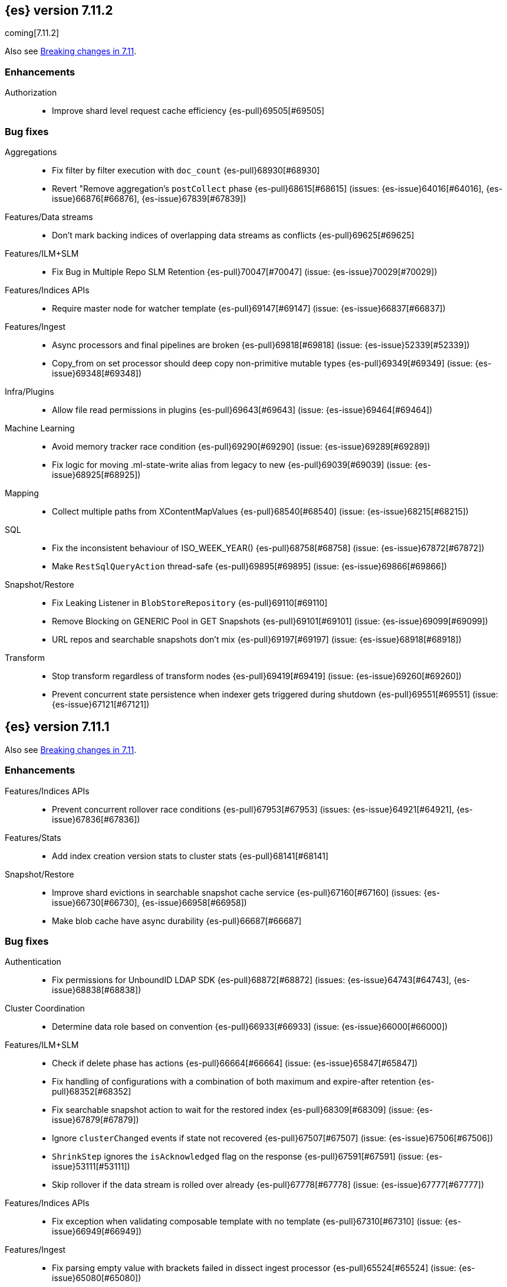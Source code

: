 [[release-notes-7.11.2]]
== {es} version 7.11.2

coming[7.11.2]

Also see <<breaking-changes-7.11,Breaking changes in 7.11>>.

[[enhancement-7.11.2]]
[float]
=== Enhancements

Authorization::
* Improve shard level request cache efficiency {es-pull}69505[#69505]

[[bug-7.11.2]]
[float]
=== Bug fixes

Aggregations::
* Fix filter by filter execution with `doc_count` {es-pull}68930[#68930]
* Revert "Remove aggregation's `postCollect` phase {es-pull}68615[#68615] (issues: {es-issue}64016[#64016], {es-issue}66876[#66876], {es-issue}67839[#67839])

Features/Data streams::
* Don't mark backing indices of overlapping data streams as conflicts {es-pull}69625[#69625]

Features/ILM+SLM::
* Fix Bug in Multiple Repo SLM Retention {es-pull}70047[#70047] (issue: {es-issue}70029[#70029])

Features/Indices APIs::
* Require master node for watcher template {es-pull}69147[#69147] (issue: {es-issue}66837[#66837])

Features/Ingest::
* Async processors and final pipelines are broken {es-pull}69818[#69818] (issue: {es-issue}52339[#52339])
* Copy_from on set processor should deep copy non-primitive mutable types {es-pull}69349[#69349] (issue: {es-issue}69348[#69348])

Infra/Plugins::
* Allow file read permissions in plugins {es-pull}69643[#69643] (issue: {es-issue}69464[#69464])

Machine Learning::
* Avoid memory tracker race condition {es-pull}69290[#69290] (issue: {es-issue}69289[#69289])
* Fix logic for moving .ml-state-write alias from legacy to new {es-pull}69039[#69039] (issue: {es-issue}68925[#68925])

Mapping::
* Collect multiple paths from XContentMapValues {es-pull}68540[#68540] (issue: {es-issue}68215[#68215])

SQL::
* Fix the inconsistent behaviour of ISO_WEEK_YEAR() {es-pull}68758[#68758] (issue: {es-issue}67872[#67872])
* Make `RestSqlQueryAction` thread-safe {es-pull}69895[#69895] (issue: {es-issue}69866[#69866])

Snapshot/Restore::
* Fix Leaking Listener in `BlobStoreRepository` {es-pull}69110[#69110]
* Remove Blocking on GENERIC Pool in GET Snapshots {es-pull}69101[#69101] (issue: {es-issue}69099[#69099])
* URL repos and searchable snapshots don't mix {es-pull}69197[#69197] (issue: {es-issue}68918[#68918])

Transform::
* Stop transform regardless of transform nodes {es-pull}69419[#69419] (issue: {es-issue}69260[#69260])
* Prevent concurrent state persistence when indexer gets triggered during shutdown {es-pull}69551[#69551] (issue: {es-issue}67121[#67121])

[[release-notes-7.11.1]]
== {es} version 7.11.1

Also see <<breaking-changes-7.11,Breaking changes in 7.11>>.

[[enhancement-7.11.1]]
[float]
=== Enhancements

Features/Indices APIs::
* Prevent concurrent rollover race conditions {es-pull}67953[#67953] (issues: {es-issue}64921[#64921], {es-issue}67836[#67836])

Features/Stats::
* Add index creation version stats to cluster stats {es-pull}68141[#68141]

Snapshot/Restore::
* Improve shard evictions in searchable snapshot cache service {es-pull}67160[#67160] (issues: {es-issue}66730[#66730], {es-issue}66958[#66958])
* Make blob cache have async durability {es-pull}66687[#66687]



[[bug-7.11.1]]
[float]
=== Bug fixes

Authentication::
* Fix permissions for UnboundID LDAP SDK {es-pull}68872[#68872] (issues: {es-issue}64743[#64743], {es-issue}68838[#68838])

Cluster Coordination::
* Determine data role based on convention {es-pull}66933[#66933] (issue: {es-issue}66000[#66000])

Features/ILM+SLM::
* Check if delete phase has actions {es-pull}66664[#66664] (issue: {es-issue}65847[#65847])
* Fix handling of configurations with a combination of both maximum and expire-after retention {es-pull}68352[#68352]
* Fix searchable snapshot action to wait for the restored index {es-pull}68309[#68309] (issue: {es-issue}67879[#67879])
* Ignore `clusterChanged` events if state not recovered {es-pull}67507[#67507] (issue: {es-issue}67506[#67506])
* `ShrinkStep` ignores the `isAcknowledged` flag on the response {es-pull}67591[#67591] (issue: {es-issue}53111[#53111])
* Skip rollover if the data stream is rolled over already {es-pull}67778[#67778] (issue: {es-issue}67777[#67777])

Features/Indices APIs::
* Fix exception when validating composable template with no template {es-pull}67310[#67310] (issue: {es-issue}66949[#66949])

Features/Ingest::
* Fix parsing empty value with brackets failed in dissect ingest processor {es-pull}65524[#65524] (issue: {es-issue}65080[#65080])

Features/Stats::
* Allow reading of `/proc/meminfo` for JDK bug workaround {es-pull}68742[#68742]
* Workaround for JDK bug with total memory on Debian 8 {es-pull}68542[#68542] (issues: {es-issue}66629[#66629], {es-issue}66885[#66885])

Geo::
* Add support for `distance_feature` query for runtime `geo_point` field {es-pull}68094[#68094] (issue: {es-issue}67910[#67910])

Infra/Scripting::
* Remove leniency for casting from a `def` type to a `void` type in Painless {es-pull}66957[#66957] (issue: {es-issue}66175[#66175])

Machine Learning::
* Ensure mappings are up to date before reverting state {es-pull}68746[#68746]

Network::
* Fix `AbstractClient#execute` Listener Leak {es-pull}65415[#65415] (issue: {es-issue}65405[#65405])

Packaging::
* Fix an error that occurs while starting the service in Windows OS under a path with a space in it {es-pull}61895[#61895] (issue: {es-issue}61891[#61891])
* Fix an issue with MSI installation on Windows that prevents {es} starting https://github.com/elastic/windows-installers/issues/402[#402] (issue: {es-issue}68914[#68914])

Recovery::
* Check graveyard on dangling index import {es-pull}67687[#67687]

SQL::
* Fix `elasticsearch-sql-cli` under Docker {es-pull}67737[#67737] (issue: {es-issue}57744[#57744])
* Fix the `MINUTE_OF_DAY()` function that throws exception when used in comparisons {es-pull}68783[#68783] (issues: {es-issue}67872[#67872], {es-issue}68788[#68788])

Snapshot/Restore::
* Reduce number of cache/prewarm threads {es-pull}67021[#67021]
* Adjust encoding of Azure block IDs {es-pull}68957[#68957] (issue: {es-issue}66489[#66489])



[[release-notes-7.11.0]]
== {es} version 7.11.0

Also see <<breaking-changes-7.11,Breaking changes in 7.11>>.

[[known-issues-7.11.0]]
[discrete]
=== Known issues

* Integration with <<active-directory-realm, Active Directory realms>> and
  <<ldap-realm, LDAP realms>> is impacted by an issue that prevents
  Elasticsearch from starting. If you have configured an Active Directory or
  LDAP realm, then Elasticseach will fail to start with an error message
  indicating that `Could not initialize class com.unboundid.util.Debug`. This
  exception is fatal. If you encounter this during an upgrade, because
  Elasticsearch failed during node construction, you can safely downgrade to
  your previous version of Elasticsearch. Note: these downgrade instructions
  only apply if you encounter this specific error message; in general,
  downgrades are not safe. Elasticsearch 7.11.1 will contain a fix for this
  issue. For more details, see {es-issue}68838[#68838].

[discrete]
[[fips-140-2-compliance-7.11.0]]
=== FIPS 140-2 compliance

NOTE: If you don’t run {es} in FIPS 140-2 mode, skip this section.

In some cases, such as when using the Bouncy Castle FIPS module in
approved only mode, {es} may raise unexpected exceptions that prevent startup.

In {es} 7.11.0, we added a new
{ref}/security-settings.html#password-hashing-algorithms[PBKDF2-compatible
hashing algorithm] to fix this. For more information, see the
{ref}/fips-140-compliance.html[{es} FIPS 140-2 documentation].


[[breaking-7.11.0]]
[float]
=== Breaking changes

Machine Learning::
* Add new flag `exclude_generated` that removes generated fields in GET config APIs {es-pull}63899[#63899] (issue: {es-issue}63055[#63055])

Mapping::
* Distinguish between simple matches with and without the terms index {es-pull}63945[#63945]

Templates::
* Index templates with data stream enabled can no longer contain index aliases
or component templates with index aliases. A bug in {es} 7.10 and 7.9 previously
allowed this. {es-pull}67886[#67886]


[[deprecation-7.11.0]]
[float]
=== Deprecations

Features/CAT APIs::
* Deprecate the 'local' parameter of `/_cat/indices` {es-pull}62198[#62198] (issue: {es-issue}60718[#60718])
* Deprecate the 'local' parameter of `/_cat/shards` {es-pull}62197[#62197] (issue: {es-issue}60718[#60718])

Features/Indices APIs::
* Deprecate `_upgrade` API (#47678) {es-pull}50484[#50484] (issue: {es-issue}47678[#47678])

Security::
* Deprecate certificate generation without a CA, and add self-signed option {es-pull}64037[#64037] (issue: {es-issue}61884[#61884])



[[feature-7.11.0]]
[float]
=== New features

Aggregations::
* Support global ordinals in `top_metrics` {es-pull}64967[#64967] (issue: {es-issue}64774[#64774])
* Add `doc_count` field mapper {es-pull}64503[#64503] (issue: {es-issue}58339[#58339])

Audit::
* Introduce new audit record for security configuration changes via API {es-pull}62916[#62916]

Features/Ingest::
* URI parts ingest processor {es-pull}65150[#65150] (issue: {es-issue}57481[#57481])

Geo::
* Add `geo_line` aggregation {es-pull}41612[#41612] (issue: {es-issue}41649[#41649])

Search::
* Introduce async search status API {es-pull}62947[#62947] (issue: {es-issue}57537[#57537])

Transform::
* Implement `latest` function for Transform {es-pull}65304[#65304] (issue: {es-issue}65869[#65869])



[[enhancement-7.11.0]]
[float]
=== Enhancements

Aggregations::
* Add `hard_bounds` support for histogram field-based histograms {es-pull}64246[#64246] (issue: {es-issue}62124[#62124])
* Add support for histogram fields to rate aggregation {es-pull}63289[#63289] (issue: {es-issue}62939[#62939])
* Add supports for upper and lower values on boxplot based on the IQR value {es-pull}63617[#63617] (issue: {es-issue}60466[#60466])
* Add `value_count` mode to rate agg {es-pull}63687[#63687] (issue: {es-issue}63575[#63575])
* Allow mixing set-based and regexp-based include and exclude {es-pull}63325[#63325] (issue: {es-issue}62246[#62246])
* Consider query when optimizing date rounding {es-pull}63403[#63403]
* Speed up `date_histogram` without children {es-pull}63643[#63643] (issue: {es-issue}61467[#61467])
* Speed up interval rounding {es-pull}63245[#63245]
* Use global ordinals in Cardinality aggregation when it makes sense {es-pull}62560[#62560]

Allocation::
* Add data tiers preference for snapshot blob cache system index {es-pull}64004[#64004] (issue: {es-issue}63204[#63204])

Audit::
* Log a warning when current license level does not permit auditing {es-pull}65498[#65498]

Authentication::
* Adding API for generating SAML SP metadata {es-pull}64517[#64517] (issue: {es-issue}49018[#49018])
* Adds realm name OIDC `_security/oidc/prepare` and `_security/oidc/authenticate` APIs responses {es-pull}64966[#64966] (issue: {es-issue}53161[#53161])
* Introduce an additional hasher (PBKDF2_STRETCH) {es-pull}65328[#65328]
* Returning `tokenGroups` attribute as SID string instead of byte array {es-pull}63509[#63509] (issue: {es-issue}61173[#61173])

Authorization::
* Optimize role bitset in document level security {es-pull}64673[#64673]

CCR::
* Clarify puts of non-existent settings on followers {es-pull}64560[#64560]

Client::
* Adding authentication information to access token create APIs {es-pull}62490[#62490] (issue: {es-issue}59685[#59685])

EQL::
* Add `?` character to `:` operator {es-pull}65545[#65545] (issue: {es-issue}65536[#65536])
* Add wildcard functionality to `:` operator {es-pull}65188[#65188] (issue: {es-issue}65154[#65154])
* Introduce list declaration for `:` operator {es-pull}65230[#65230] (issue: {es-issue}64388[#64388])

Engine::
* Add index commit id to searcher {es-pull}63963[#63963]
* Realtime get from in-memory segment when possible {es-pull}64504[#64504]

Features/Data streams::
* Add custom metadata support to data steams {es-pull}63991[#63991] (issue: {es-issue}59195[#59195])
* Alow data streams to be marked hidden {es-pull}63987[#63987] (issue: {es-issue}63889[#63889])
* Include date in data stream backing index names {es-pull}65205[#65205] (issue: {es-issue}65012[#65012])
* Migrate aliased indices to data stream {es-pull}61525[#61525] (issue: {es-issue}61046[#61046])
* REST endpoint and tests for data stream migration {es-pull}64415[#64415] (issue: {es-issue}61046[#61046])

Features/Features::
* Make `stack.templates.enabled` a dynamic setting {es-pull}63764[#63764] (issues: {es-issue}37861[#37861], {es-issue}38560[#38560], {es-issue}62835[#62835])

Features/ILM+SLM::
* Add validation of the SLM schedule frequency {es-pull}64452[#64452] (issue: {es-issue}55450[#55450])
* Allow readonly in the hot phase for ILM policies {es-pull}64381[#64381] (issues: {es-issue}52073[#52073], {es-issue}58289[#58289], {es-issue}64008[#64008])
* Allow shrink in the hot phase for ILM policies {es-pull}64008[#64008] (issues: {es-issue}52073[#52073], {es-issue}56377[#56377])
* Add support for the `searchable_snapshot` action in the hot phase {es-pull}64883[#64883] (issue: {es-issue}64656[#64656])
* Validate policy and actions against current license {es-pull}65412[#65412] (issue: {es-issue}60208[#60208])
* Make SLM Run Snapshot Deletes in Parallel {es-pull}62284[#62284] (issue: {es-issue}59655[#59655])
* Use data stream for ILM history {es-pull}64521[#64521]

Features/Indices APIs::
* Add a template parameter to override `auto_create_index` value {es-pull}61858[#61858] (issue: {es-issue}20640[#20640])
* Make legacy template noop updates not change cluster state {es-pull}64493[#64493] (issues: {es-issue}57662[#57662], {es-issue}57851[#57851])
* Mark component and composable index template APIs as stable {es-pull}65013[#65013]

Features/Ingest::
* Add `copy_from` parameter for set ingest processor {es-pull}63540[#63540] (issues: {es-issue}51046[#51046], {es-issue}55682[#55682], {es-issue}56985[#56985])
* Add `resource_name` field to attachment ingest processor to aid file type recognition {es-pull}64389[#64389]
* Fix `IngestDocument.deepCopy` to support sets {es-pull}63067[#63067] (issue: {es-issue}63066[#63066])

Features/Monitoring::
* Add action to decommission legacy monitoring cluster alerts {es-pull}64373[#64373] (issue: {es-issue}62668[#62668])

Features/Stats::
* Ignore system indices from mapping stats and analysis stats {es-pull}65220[#65220]
* Update file extensions {es-pull}62019[#62019]

Geo::
* Enable `geo_distance` and `geo_bounding_box` queries on `geo_shape` field type {es-pull}64224[#64224] (issue: {es-issue}54628[#54628])
* `geo_point` runtime field implementation {es-pull}63164[#63164]

Highlighting::
* Make runtime fields highlightable {es-pull}65560[#65560]

Infra/Core::
* Add deprecation check for Java version {es-pull}64996[#64996] (issues: {es-issue}40754[#40754], {es-issue}40756[#40756], {es-issue}41092[#41092])
* Add infrastructure for managing system indices {es-pull}65604[#65604] (issue: {es-issue}61656[#61656])
* Add stream serialisation for the `OffsetTime` values {es-pull}63568[#63568] (issue: {es-issue}63521[#63521])
* Add validation in policy files for missing codebases {es-pull}64841[#64841]
* Use different G1GC options for small heaps {es-pull}59667[#59667]

Infra/Plugins::
* Introduce licensed plugins {es-pull}64850[#64850]

Infra/Scripting::
* Move helper into painless {es-pull}63439[#63439]

Infra/Settings::
* Enhance byte-size setting validation {es-pull}65363[#65363] (issue: {es-issue}64428[#64428])

License::
* Adding a warning header when a license is about to expire {es-pull}64948[#64948] (issue: {es-issue}60562[#60562])

Machine Learning::
* Add new setting `xpack.ml.use_auto_machine_memory_percent` for auto calculating native memory percentage allowed for jobs {es-pull}63887[#63887] (issue: {es-issue}63795[#63795])
* Add new snapshot upgrader API for upgrading older snapshots {es-pull}64665[#64665] (issue: {es-issue}64154[#64154])
* Add search `runtime_mappings` to datafeed configuration {es-pull}65606[#65606]
* Add total ML memory to ML info {es-pull}65195[#65195] (issue: {es-issue}64225[#64225])
* Adding `result_type` and `mlcategory` fields to category definitions {es-pull}63326[#63326] (issue: {es-issue}60108[#60108])
* Increase log level for forecast disk storage problems {es-pull}64766[#64766] (issue: {es-issue}58806[#58806])
* Provide a way to revert an {anomaly-job} to an empty snapshot {es-pull}65431[#65431]
* During regression and classification training prefer smaller models if performance is similar {ml-pull}1516[#1516]
* Add a response mechanism for commands sent to the native controller {ml-pull}1520[#1520], {es-pull}63542[#63542] (issue: {es-issue}62823[#62823])
* Speed up anomaly detection for seasonal data. This is particularly effective for jobs using longer bucket lengths {ml-pull}1549[#1549]
* Fix an edge case which could cause typical and model plot bounds to blow up to around max double {ml-pull}1551[#1551]
* Estimate upper bound of potential gains before splitting a decision tree node to avoid  unnecessary computation {ml-pull}1537[#1537]
* Improvements to time series modeling particularly in relation to adaption to change {ml-pull})1614[#1614]
* Warn and error log throttling {ml-pull}1615[#1615]
* Soften the effect of fluctuations in anomaly detection job memory usage on node assignment and add `assignment_memory_basis` to `model_size_stats` {ml-pull}1623[#1623], {es-pull}65561[#65561] (issue: {es-issue}63163[#63163])

Mapping::
* Add xpack info and usage endpoints for runtime fields {es-pull}65600[#65600] (issue: {es-issue}59332[#59332])
* Enable collapse on `unsigned_long` field {es-pull}63495[#63495] (issue: {es-issue}60050[#60050])
* Ensure field types consistency on supporting text queries {es-pull}63487[#63487]
* Introduce dynamic runtime setting {es-pull}65489[#65489]
* Introduce runtime section in mappings {es-pull}62906[#62906] (issue: {es-issue}59332[#59332])
* Improve error message in case of invalid dynamic templates {es-pull}60870[#60870] (issue: {es-issue}51233[#51233])
* Support unmapped fields in search `fields` option {es-pull}65386[#65386] (issue: {es-issue}63690[#63690])

Network::
* Include trusted issuer details in SSL diagnostics {es-pull}61702[#61702]
* Remote/info should fail on node without `remote_cluster_client` role {es-pull}65289[#65289]

Packaging::
* Autodetermine heap settings based on node roles and total system memory {es-pull}65905[#65905]
* Clarify usage of `jvm.options` in its comments {es-pull}61456[#61456] (issue: {es-issue}51882[#51882])

Query Languages::
* Combine multiple equal queries into `IN` {es-pull}65353[#65353] (issues: {es-issue}46477[#46477], {es-issue}62804[#62804])
* Improve expression normalization {es-pull}65419[#65419] (issue: {es-issue}65353[#65353])

SQL::
* Add method args to `PERCENTILE` / `PERCENTILE_RANK` {es-pull}65026[#65026] (issue: {es-issue}63567[#63567])
* Enhance `IN` operator support for formatted date fields. Extend allowed conversions {es-pull}63483[#63483] (issue: {es-issue}58932[#58932])

Search::
* Add `runtime_mappings` to search request {es-pull}64374[#64374] (issue: {es-issue}59332[#59332])
* Add default scripts for runtime geo-point fields {es-pull}65586[#65586]
* Add support for runtime fields {es-pull}61776[#61776] (issue: {es-issue}59332[#59332])
* Apply can match phase on coordinator when the min max field data is available at the coordinator {es-pull}65583[#65583] (issue: {es-issue}65689[#65689])
* Cancel search on shard failure when partial results disallowed {es-pull}63520[#63520] (issue: {es-issue}60278[#60278])
* Do not skip not available shard exception in search response {es-pull}64337[#64337] (issue: {es-issue}47700[#47700])

Snapshot/Restore::
* Add `CacheFile#fsync()` method to ensure cached data are written on disk {es-pull}64201[#64201]
* Allow searchable snapshot cache service to periodically fsync cache files {es-pull}64696[#64696] (issue: {es-issue}64201[#64201])
* Allow adding existing cache files in searchable snapshots cache service {es-pull}65538[#65538]
* Allow creating a `SparseFileTracker` with ranges already present {es-pull}65501[#65501]
* Expose the list of completed ranges in `SparseFileTracker` {es-pull}64145[#64145]
* Limit the number of snapshots in a `BlobStoreRepository` {es-pull}64461[#64461]
* Record timestamp field range in index metadata {es-pull}65564[#65564]
* Upgrade Azure repository SDK to v12 {es-pull}65140[#65140]
* Wait for prewarm when relocating searchable snapshot shards {es-pull}65531[#65531]

Task Management::
* Send ban parent per outstanding child connection {es-pull}65443[#65443]

Transform::
* Add new `exclude_generated` flag to `GET` transform {es-pull}63093[#63093] (issue: {es-issue}63055[#63055])
* Add support for "missing" aggregation {es-pull}63651[#63651]
* Add support for median absolute deviation {es-pull}64634[#64634]
* Improve continuous transform `date_histogram` `group_by` with ingest timestamps {es-pull}63315[#63315] (issues: {es-issue}54254[#54254], {es-issue}59061[#59061])
* Use ISO dates in output instead of epoch millis {es-pull}65584[#65584] (issue: {es-issue}63787[#63787])



[[bug-7.11.0]]
[float]
=== Bug fixes

Aggregations::
* Prevent some `BigArray` leaking {es-pull}64744[#64744]
* Return -/+ `Infinity` when min/max bounds are set null {es-pull}64091[#64091]
* Return an error when a rate aggregation cannot calculate bucket sizes {es-pull}65429[#65429] (issue: {es-issue}63703[#63703])

Authentication::
* Don't invalidate refresh token a second time {es-pull}64259[#64259] (issue: {es-issue}56903[#56903])
* Fix a NPE bug caused by code keep executing after listener returns {es-pull}64762[#64762] (issue: {es-issue}64692[#64692])

Cluster Coordination::
* Simplify `ClusterStateUpdateTask` timeout handling {es-pull}64117[#64117] (issue: {es-issue}64116[#64116])

Features/Features::
* Some template alias settings are not persisted on `PUT` template  {es-pull}63162[#63162]

Features/Indices APIs::
* Fix remove alias with `must_exist` {es-pull}65141[#65141] (issues: {es-issue}58100[#58100], {es-issue}62642[#62642])
* Preserve backing index ordering for data streams {es-pull}63749[#63749] (issue: {es-issue}61046[#61046])

Features/Ingest::
* Fail with a better error when providing null as processor config {es-pull}64565[#64565] (issue: {es-issue}57793[#57793])

Features/Java Low Level REST Client::
* Fix decompressed response headers {es-pull}63419[#63419] (issue: {es-issue}63314[#63314])

Geo::
* Compute polygon orientation using signed area {es-pull}64095[#64095] (issue: {es-issue}26286[#26286])
* Fixes `GeoLineAggregator` bugs {es-pull}65521[#65521] (issue: {es-issue}65473[#65473])
* Handle degenerated rectangles while indexing {es-pull}64122[#64122]

Infra/Core::
* Fix array handling in `XContentMapValues.extractRawValues()` {es-pull}65193[#65193]

Machine Learning::
* Add `ignore_above` for `message.raw` field in notifications index mappings {es-pull}64455[#64455] (issue: {es-issue}63888[#63888])
* Fix edge case for data frame analytics where a field mapped as a keyword actually has boolean and string values in the `_source` {es-pull}64826[#64826]
* Fix job ID in C++ logs for normalize and memory estimation {es-pull}63874[#63874] (issues: {es-issue}54636[#54636], {es-issue}60395[#60395])
* Truncate long audit messages {es-pull}64849[#64849] (issue: {es-issue}64570[#64570])
* Fix potential cause for log errors from CXMeansOnline1d {ml-pull}1586[#1586]
* Fix scaling of some hyperparameters for Bayesian optimization {ml-pull}1612[#1612]
* Fix missing state in persist and restore for anomaly detection. This caused suboptimal modeling after a job was closed and reopened or failed over to a different node {ml-pull}1668[#1668]

Mapping::
* Count only mapped fields towards `docvalue_fields` limit {es-pull}63806[#63806] (issue: {es-issue}63730[#63730])
* Fix exception when building exists query for nested search-as-you-type field {es-pull}64630[#64630] (issue: {es-issue}64609[#64609])

Packaging::
* Fix plugin installation in Docker container as non-default user {es-pull}63807[#63807]
* Rework Dockerfile instructions to save space {es-pull}65308[#65308] (issue: {es-issue}64274[#64274])

Search::
* Add explanation to runtime field query {es-pull}63429[#63429]
* Correctly handle mixed object paths in XContentMapValues {es-pull}65539[#65539] (issue: {es-issue}65499[#65499])
* Drop boost from runtime distance feature query {es-pull}63949[#63949] (issue: {es-issue}63767[#63767])
* Handle range query edge case {es-pull}63397[#63397] (issue: {es-issue}63386[#63386])
* Return partial failures if search was cancelled {es-pull}64382[#64382] (issues: {es-issue}63520[#63520], {es-issue}64367[#64367])
* `_mtermvectors` should continue request on item error {es-pull}65324[#65324] (issue: {es-issue}65228[#65228])

Security::
* Gracefully handle exceptions from security providers {es-pull}65464[#65464]

Snapshot/Restore::
* Fix inconsistent API behavior when cluster never had a snapshot repository configured {es-pull}65535[#65535] (issue: {es-issue}65511[#65511])
* Fix two snapshot clone state machine bugs {es-pull}65042[#65042]
* Correct the number of searchable snapshot prewarmers {es-pull}63919[#63919] (issue: {es-issue}59313[#59313])
* Stricter check for snapshot restore version compatibility {es-pull}65580[#65580] (issue: {es-issue}65567[#65567])

Transform::
* Improve bucket key normalization {es-pull}64196[#64196] (issue: {es-issue}64070[#64070])
* Make state handling more robust when stop is called while indexer shuts down {es-pull}64922[#64922] (issue: {es-issue}62204[#62204])
* Weighted average should map to double {es-pull}64586[#64586]
